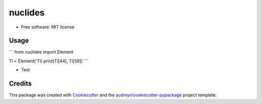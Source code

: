 ========
nuclides
========


* Free software: MIT license


Usage
--------

```
from nuclides import Element

Ti = Element('Ti)
print(Ti[44], Ti[59])
```

* Test

Credits
-------

This package was created with Cookiecutter_ and the `audreyr/cookiecutter-pypackage`_ project template.

.. _Cookiecutter: https://github.com/audreyr/cookiecutter
.. _`audreyr/cookiecutter-pypackage`: https://github.com/audreyr/cookiecutter-pypackage
